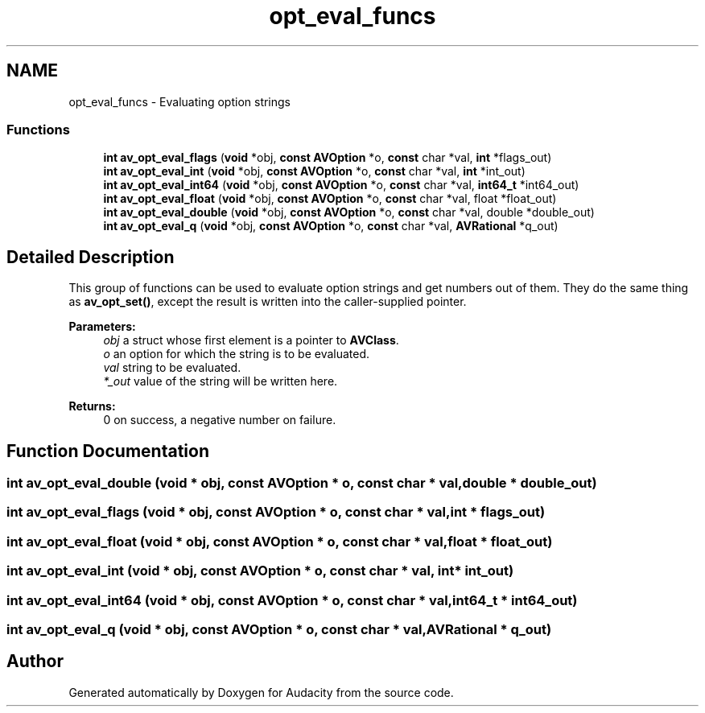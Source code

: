 .TH "opt_eval_funcs" 3 "Thu Apr 28 2016" "Audacity" \" -*- nroff -*-
.ad l
.nh
.SH NAME
opt_eval_funcs \- Evaluating option strings
.SS "Functions"

.in +1c
.ti -1c
.RI "\fBint\fP \fBav_opt_eval_flags\fP (\fBvoid\fP *obj, \fBconst\fP \fBAVOption\fP *o, \fBconst\fP char *val, \fBint\fP *flags_out)"
.br
.ti -1c
.RI "\fBint\fP \fBav_opt_eval_int\fP (\fBvoid\fP *obj, \fBconst\fP \fBAVOption\fP *o, \fBconst\fP char *val, \fBint\fP *int_out)"
.br
.ti -1c
.RI "\fBint\fP \fBav_opt_eval_int64\fP (\fBvoid\fP *obj, \fBconst\fP \fBAVOption\fP *o, \fBconst\fP char *val, \fBint64_t\fP *int64_out)"
.br
.ti -1c
.RI "\fBint\fP \fBav_opt_eval_float\fP (\fBvoid\fP *obj, \fBconst\fP \fBAVOption\fP *o, \fBconst\fP char *val, float *float_out)"
.br
.ti -1c
.RI "\fBint\fP \fBav_opt_eval_double\fP (\fBvoid\fP *obj, \fBconst\fP \fBAVOption\fP *o, \fBconst\fP char *val, double *double_out)"
.br
.ti -1c
.RI "\fBint\fP \fBav_opt_eval_q\fP (\fBvoid\fP *obj, \fBconst\fP \fBAVOption\fP *o, \fBconst\fP char *val, \fBAVRational\fP *q_out)"
.br
.in -1c
.SH "Detailed Description"
.PP 
This group of functions can be used to evaluate option strings and get numbers out of them\&. They do the same thing as \fBav_opt_set()\fP, except the result is written into the caller-supplied pointer\&.
.PP
\fBParameters:\fP
.RS 4
\fIobj\fP a struct whose first element is a pointer to \fBAVClass\fP\&. 
.br
\fIo\fP an option for which the string is to be evaluated\&. 
.br
\fIval\fP string to be evaluated\&. 
.br
\fI*_out\fP value of the string will be written here\&.
.RE
.PP
\fBReturns:\fP
.RS 4
0 on success, a negative number on failure\&. 
.RE
.PP

.SH "Function Documentation"
.PP 
.SS "\fBint\fP av_opt_eval_double (\fBvoid\fP * obj, \fBconst\fP \fBAVOption\fP * o, \fBconst\fP char * val, double * double_out)"

.SS "\fBint\fP av_opt_eval_flags (\fBvoid\fP * obj, \fBconst\fP \fBAVOption\fP * o, \fBconst\fP char * val, \fBint\fP * flags_out)"

.SS "\fBint\fP av_opt_eval_float (\fBvoid\fP * obj, \fBconst\fP \fBAVOption\fP * o, \fBconst\fP char * val, float * float_out)"

.SS "\fBint\fP av_opt_eval_int (\fBvoid\fP * obj, \fBconst\fP \fBAVOption\fP * o, \fBconst\fP char * val, \fBint\fP * int_out)"

.SS "\fBint\fP av_opt_eval_int64 (\fBvoid\fP * obj, \fBconst\fP \fBAVOption\fP * o, \fBconst\fP char * val, \fBint64_t\fP * int64_out)"

.SS "\fBint\fP av_opt_eval_q (\fBvoid\fP * obj, \fBconst\fP \fBAVOption\fP * o, \fBconst\fP char * val, \fBAVRational\fP * q_out)"

.SH "Author"
.PP 
Generated automatically by Doxygen for Audacity from the source code\&.
